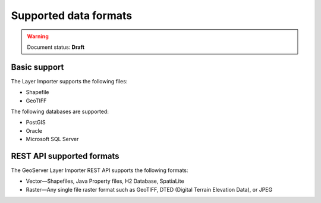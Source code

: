 .. _dataadmin.importer.formats:

Supported data formats
======================

.. warning:: Document status: **Draft**

Basic support
-------------

.. todo:: The supported formats via the GUI importer are limited to one vector type and one raster type - correct?

The Layer Importer supports the following files:

* Shapefile
* GeoTIFF

The following databases are supported:

* PostGIS
* Oracle
* Microsoft SQL Server


.. todo:: Enabling support for Oracle and SQL Server (see also SUITE-1141)

    Oracle and SQL Server require extra drivers to be installed. Some of these drivers are found as part of your database installation, and are not included as part of the OpenGeo Suite.

    * `Install instructions for Oracle <../../geoserver/data/database/oracle/>`_
    * `Install instructions for SQL Server <../../geoserver/data/database/sqlserver/>`_


REST API supported formats
--------------------------

The GeoServer Layer Importer REST API supports the following formats:

* Vector—Shapefiles, Java Property files, H2 Database, SpatiaLite

* Raster—Any single file raster format such as GeoTIFF, DTED (Digital Terrain Elevation Data), or JPEG 
